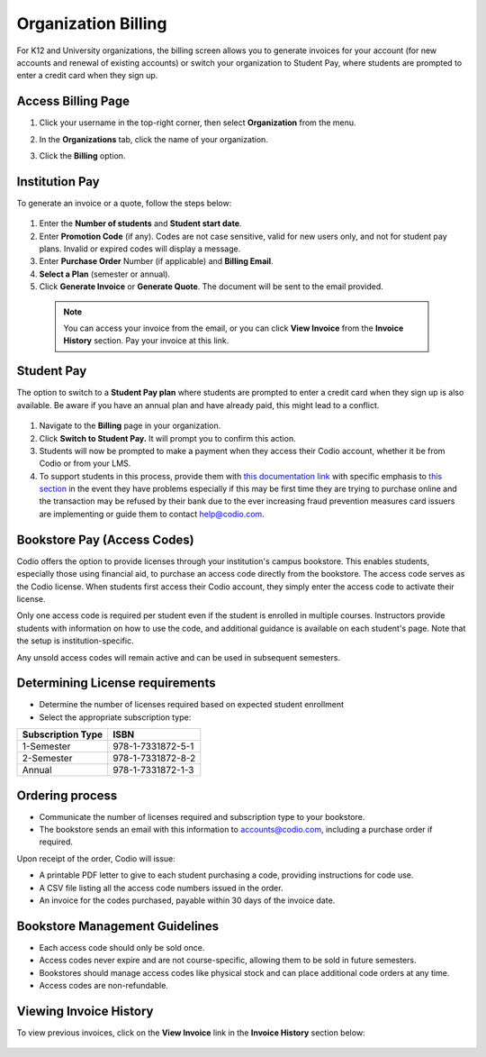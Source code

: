 .. meta::
   :description: Organization Billing

.. _org-billing:

Organization Billing
====================

For K12 and University organizations, the billing screen allows you to generate invoices for your account (for new accounts and renewal of existing accounts) or switch your organization to Student Pay, where students are prompted to enter a credit card when they sign up.

Access Billing Page
-------------------

1. Click your username in the top-right corner, then select **Organization** from the menu.

2. In the **Organizations** tab, click the name of your organization.

   .. image:: /img/class_administration/createanorganization/organizations.png
      :alt: My Organizations

3. Click the **Billing** option.


Institution Pay
---------------
To generate an invoice or a quote, follow the steps below:

  .. image:: /img/manage_organization/orgbilltab.png
     :alt: Directions Billing

1. Enter the **Number of students** and **Student start date**.

2. Enter **Promotion Code** (if any). Codes are not case sensitive, valid for new users only, and not for student pay plans. Invalid or expired codes will display a message.

3. Enter **Purchase Order** Number (if applicable) and **Billing Email**.

4. **Select a Plan** (semester or annual).

5. Click **Generate Invoice** or **Generate Quote**. The document will be sent to the email provided.

  .. Note:: You can access your invoice from the email, or you can click **View Invoice** from the **Invoice History** section. Pay your invoice at this link.


Student Pay
-----------
The option to switch to a **Student Pay plan** where students are prompted to enter a credit card when they sign up is also available. Be aware if you have an annual plan and have already paid, this might lead to a conflict.

  .. image:: /img/manage_organization/switchstudentpay.png
     :alt: Switch to Student Pay

1. Navigate to the **Billing** page in your organization.

2. Click **Switch to Student Pay.** It will prompt you to confirm this action.

3. Students will now be prompted to make a payment when they access their Codio account, whether it be from Codio or from your LMS. 

4. To support students in this process, provide them with `this documentation link <https://docs.codio.com/students/accessing-codio/paying.html#pay-for-codio-subscription>`__ with specific emphasis to `this section <https://docs.codio.com/students/accessing-codio/paying.html#problems-setting-up-a-new-payment>`__ in the event they have problems especially if this may be first time they are trying to purchase online and the transaction may be refused by their bank due to the ever increasing fraud prevention measures card issuers are implementing or guide them to contact help@codio.com.  

Bookstore Pay (Access Codes)
----------------------------
Codio offers the option to provide licenses through your institution's campus bookstore. This enables students, especially those using financial aid, to purchase an access code directly from the bookstore. The access code serves as the Codio license. When students first access their Codio account, they simply enter the access code to activate their license.

Only one access code is required per student even if the student is enrolled in multiple courses. Instructors provide students with information on how to use the code, and additional guidance is available on each student's page. Note that the setup is institution-specific.

Any unsold access codes will remain active and can be used in subsequent semesters.

Determining License requirements
--------------------------------

- Determine the number of licenses required based on expected student enrollment
- Select the appropriate subscription type:

+---------------------+-------------------+
| Subscription Type   | ISBN              |
+=====================+===================+
| 1-Semester          | 978-1-7331872-5-1 |
+---------------------+-------------------+
| 2-Semester          | 978-1-7331872-8-2 |
+---------------------+-------------------+
| Annual              | 978-1-7331872-1-3 |
+---------------------+-------------------+

Ordering process
----------------

- Communicate the number of licenses required and subscription type to your bookstore.
- The bookstore sends an email with this information to accounts@codio.com, including a purchase order if required.

Upon receipt of the order, Codio will issue:

- A printable PDF letter to give to each student purchasing a code, providing instructions for code use.
- A CSV file listing all the access code numbers issued in the order.
- An invoice for the codes purchased, payable within 30 days of the invoice date.

Bookstore Management Guidelines
-------------------------------

- Each access code should only be sold once.
- Access codes never expire and are not course-specific, allowing them to be sold in future semesters.
- Bookstores should manage access codes like physical stock and can place additional code orders at any time.
- Access codes are non-refundable.


Viewing Invoice History
-----------------------

To view previous invoices, click on the **View Invoice** link in the **Invoice History** section below:

  .. image:: /img/manage_organization/invoice_history.png
     :alt: List of past invoiced